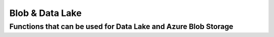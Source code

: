 Blob & Data Lake
=============================================

Functions that can be used for Data Lake and Azure Blob Storage
---------------

.. automethod:: cloud_storage_pwc.AzureStorage.StorageAccountVirtualClass.StorageAccountVirtualClass.read_csv_bytes
.. automethod:: cloud_storage_pwc.AzureStorage.StorageAccountVirtualClass.StorageAccountVirtualClass.read_csv_file
.. automethod:: cloud_storage_pwc.AzureStorage.StorageAccountVirtualClass.StorageAccountVirtualClass.read_csv_folder
.. automethod:: cloud_storage_pwc.AzureStorage.StorageAccountVirtualClass.StorageAccountVirtualClass.read_excel_file
.. automethod:: cloud_storage_pwc.AzureStorage.StorageAccountVirtualClass.StorageAccountVirtualClass.read_json_bytes
.. automethod:: cloud_storage_pwc.AzureStorage.StorageAccountVirtualClass.StorageAccountVirtualClass.read_json_file
.. automethod:: cloud_storage_pwc.AzureStorage.StorageAccountVirtualClass.StorageAccountVirtualClass.read_json_folder
.. automethod:: cloud_storage_pwc.AzureStorage.StorageAccountVirtualClass.StorageAccountVirtualClass.read_parquet_bytes
.. automethod:: cloud_storage_pwc.AzureStorage.StorageAccountVirtualClass.StorageAccountVirtualClass.read_parquet_file
.. automethod:: cloud_storage_pwc.AzureStorage.StorageAccountVirtualClass.StorageAccountVirtualClass.read_parquet_folder
.. automethod:: cloud_storage_pwc.AzureStorage.StorageAccountVirtualClass.StorageAccountVirtualClass.save_dataframe_as_csv
.. automethod:: cloud_storage_pwc.AzureStorage.StorageAccountVirtualClass.StorageAccountVirtualClass.save_dataframe_as_parquet
.. automethod:: cloud_storage_pwc.AzureStorage.StorageAccountVirtualClass.StorageAccountVirtualClass.save_dataframe_as_xlsx
.. automethod:: cloud_storage_pwc.AzureStorage.StorageAccountVirtualClass.StorageAccountVirtualClass.save_json_file
